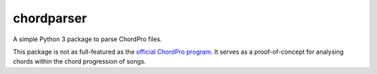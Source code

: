 ===========
chordparser
===========

A simple Python 3 package to parse ChordPro files.

.. image:: https://travis-ci.com/titus-ong/chordparser.svg
   :alt: build status
   :target: https://travis-ci.org/titus-ong/chordparser

.. image:: https://coveralls.io/repos/github/titus-ong/chordparser/badge.svg
   :alt: coverage
   :target: https://coveralls.io/github/titus-ong/chordparser

.. image:: https://img.shields.io/pypi/v/chordparser.svg
   :target: https://pypi.org/pypi/chordparser
   :alt: downloads

.. image:: https://img.shields.io/pypi/pyversions/chordparser.svg
   :target: https://pypi.org/pypi/chordparser
   :alt: downloads

This package is not as full-featured as the `official ChordPro program <https://github.com/ChordPro/chordpro>`_. It serves as a proof-of-concept for analysing chords within the chord progression of songs.


